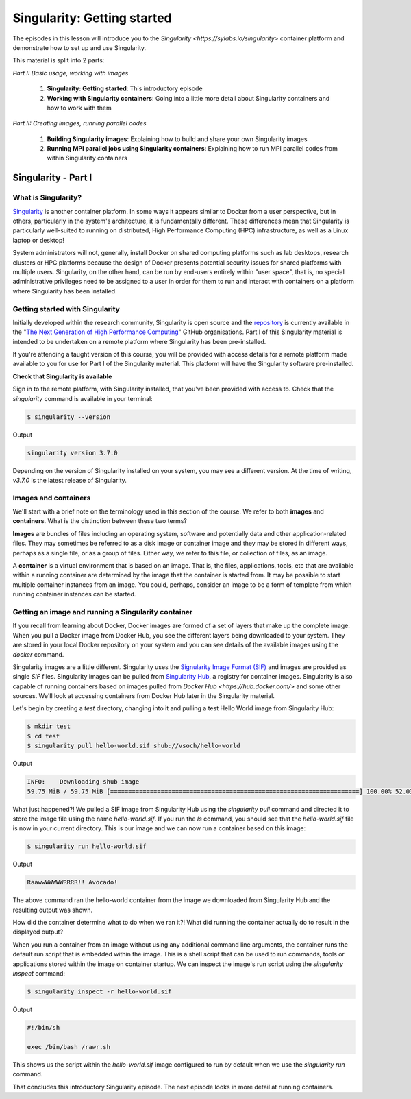 Singularity: Getting started
============================

The episodes in this lesson will introduce you to the `Singularity <https://sylabs.io/singularity>`
container platform and demonstrate how to set up and use Singularity.

This material is split into 2 parts:

*Part I: Basic usage, working with images*

 1. **Singularity: Getting started**: This introductory episode
 2. **Working with Singularity containers**: Going into a little more detail about Singularity containers and how to work with them

*Part II: Creating images, running parallel codes*

  1. **Building Singularity images**: Explaining how to build and share your own Singularity images
  2. **Running MPI parallel jobs using Singularity containers**: Explaining how to run MPI parallel codes from within Singularity containers


Singularity - Part I
____________________

What is Singularity?
++++++++++++++++++++

`Singularity <https://sylabs.io/singularity/>`_ is another container platform. In some ways
it appears similar to Docker from a user perspective, but in others, particularly in the system's
architecture, it is fundamentally different. These differences mean that Singularity is particularly
well-suited to running on distributed, High Performance Computing (HPC)
infrastructure, as well as a Linux laptop or desktop!

System administrators will not, generally, install Docker on shared computing platforms such as
lab desktops, research clusters or HPC platforms because the design of Docker presents potential
security issues for shared platforms with multiple users. Singularity, on the other hand, can be run
by end-users entirely within "user space", that is, no special administrative privileges need to be
assigned to a user in order for them to run and interact with containers on a platform where Singularity has been installed.

Getting started with Singularity
++++++++++++++++++++++++++++++++

Initially developed within the research community, Singularity is open source and
the `repository <https://github.com/hpcng/singularity>`_ is currently available in
the "`The Next Generation of High Performance Computing <https://github.com/hpcng>`_" GitHub organisations.
Part I of this Singularity material is intended to be undertaken on a remote platform where Singularity has been pre-installed.

If you're attending a taught version of this course, you will be provided with access details for a remote platform
made available to you for use for Part I of the Singularity material. This platform will have the Singularity software pre-installed.

.. callout:: Installing Singularity on your own laptop/desktop

  If you have a Linux system on which you have administrator access
  and you would like to install Singularity locally on this system.

**Check that Singularity is available**

Sign in to the remote platform, with Singularity installed, that you've been provided with access to.
Check that the `singularity` command is available in your terminal:

.. code-block:: bash

  $ singularity --version

Output

.. code-block:: bash

  singularity version 3.7.0

Depending on the version of Singularity installed on your system, you may see a different version.
At the time of writing, `v3.7.0` is the latest release of Singularity.

.. callout:: Singularity on HPC systems: Loading a module

  HPC systems often use *modules* to provide access to software on the system.
  If you get a command not found error (e.g. `bash: singularity: command not found` or similar)
  you may need to load the *singularity module* before you can use the `singularity` command:

  .. code-block:: bash

    $ module load singularity


Images and containers
+++++++++++++++++++++

We'll start with a brief note on the terminology used in this section of the course.
We refer to both **images** and **containers**. What is the distinction between these two terms?

**Images** are bundles of files including an operating system, software and potentially data
and other application-related files. They may sometimes be referred to as a disk image or container image
and they may be stored in different ways, perhaps as a single file, or as a group of files.
Either way, we refer to this file, or collection of files, as an image.

A **container** is a virtual environment that is based on an image. That is, the files, applications,
tools, etc that are available within a running container are determined by the image that the container
is started from. It may be possible to start multiple container instances from an image. You could, perhaps,
consider an image to be a form of template from which running container instances can be started.

Getting an image and running a Singularity container
++++++++++++++++++++++++++++++++++++++++++++++++++++

If you recall from learning about Docker, Docker images are formed of a set of layers that make up
the complete image. When you pull a Docker image from Docker Hub, you see the different layers being
downloaded to your system. They are stored in your local Docker repository on your system and you can
see details of the available images using the `docker` command.

Singularity images are a little different. Singularity uses the `Signularity Image Format (SIF) <https://github.com/sylabs/sif>`_
and images are provided as single `SIF` files. Singularity images can be pulled from `Singularity Hub <https://singularity-hub.org/>`_,
a registry for container images. Singularity is also capable of running containers based on images pulled from
`Docker Hub <https://hub.docker.com/>` and some other sources. We'll look at accessing containers from Docker Hub later in the Singularity material.

.. callout:: Singularity Hub

  Note that in addition to providing a repository that you can pull images from,
  `Singularity Hub <https://singularity-hub.org/>`_ can also build Singularity images
  for you from a `recipe` - a configuration file defining the steps to build an image.
  We'll look at recipes and building images later.

Let's begin by creating a `test` directory, changing into it and pulling a test Hello World image from Singularity Hub:

.. code-block:: bash

  $ mkdir test
  $ cd test
  $ singularity pull hello-world.sif shub://vsoch/hello-world

Output

.. code-block:: bash

  INFO:    Downloading shub image
  59.75 MiB / 59.75 MiB [=====================================================================] 100.00% 52.03 MiB/s 1s


What just happened?! We pulled a SIF image from Singularity Hub using the `singularity pull` command and
directed it to store the image file using the name `hello-world.sif`. If you run the `ls` command, you should see
that the `hello-world.sif` file is now in your current directory. This is our image and we can now run a
container based on this image:

.. code-block:: bash

  $ singularity run hello-world.sif

Output

.. code-block:: bash

  RaawwWWWWWRRRR!! Avocado!


The above command ran the hello-world container from the image we downloaded from Singularity Hub and
the resulting output was shown.


How did the container determine what to do when we ran it?! What did running the container
actually do to result in the displayed output?

When you run a container from an image without using any additional command line arguments,
the container runs the default run script that is embedded within the image. This is a shell
script that can be used to run commands, tools or applications stored within the image on container
startup. We can inspect the image's run script using the `singularity inspect` command:

.. code-block:: bash

  $ singularity inspect -r hello-world.sif


Output

.. code-block:: bash

  #!/bin/sh

  exec /bin/bash /rawr.sh

This shows us the script within the `hello-world.sif` image configured to run by
default when we use the `singularity run` command.

That concludes this introductory Singularity episode. The next episode looks in more detail at running containers.
